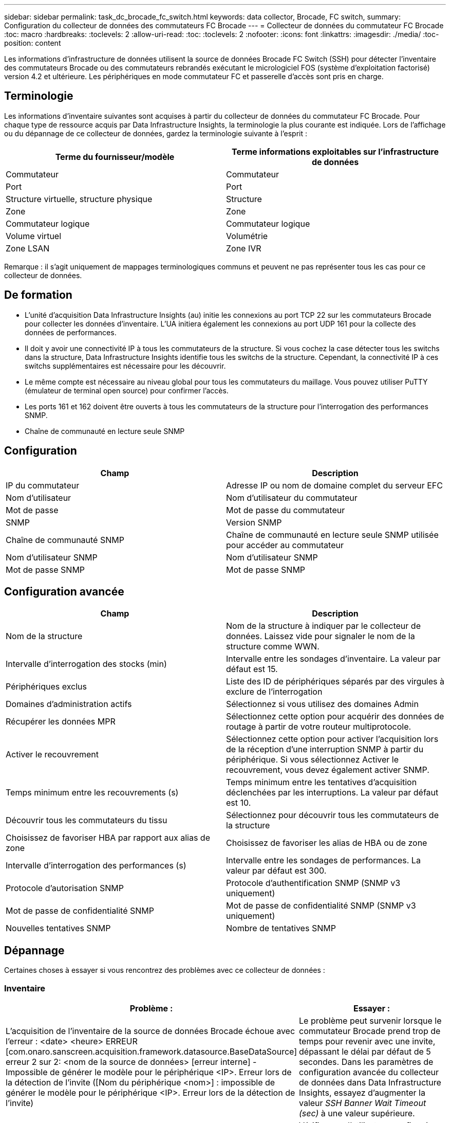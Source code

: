 ---
sidebar: sidebar 
permalink: task_dc_brocade_fc_switch.html 
keywords: data collector, Brocade, FC switch, 
summary: Configuration du collecteur de données des commutateurs FC Brocade 
---
= Collecteur de données du commutateur FC Brocade
:toc: macro
:hardbreaks:
:toclevels: 2
:allow-uri-read: 
:toc: 
:toclevels: 2
:nofooter: 
:icons: font
:linkattrs: 
:imagesdir: ./media/
:toc-position: content


[role="lead"]
Les informations d'infrastructure de données utilisent la source de données Brocade FC Switch (SSH) pour détecter l'inventaire des commutateurs Brocade ou des commutateurs rebrandés exécutant le micrologiciel FOS (système d'exploitation factorisé) version 4.2 et ultérieure. Les périphériques en mode commutateur FC et passerelle d'accès sont pris en charge.



== Terminologie

Les informations d'inventaire suivantes sont acquises à partir du collecteur de données du commutateur FC Brocade. Pour chaque type de ressource acquis par Data Infrastructure Insights, la terminologie la plus courante est indiquée. Lors de l'affichage ou du dépannage de ce collecteur de données, gardez la terminologie suivante à l'esprit :

[cols="2*"]
|===
| Terme du fournisseur/modèle | Terme informations exploitables sur l'infrastructure de données 


| Commutateur | Commutateur 


| Port | Port 


| Structure virtuelle, structure physique | Structure 


| Zone | Zone 


| Commutateur logique | Commutateur logique 


| Volume virtuel | Volumétrie 


| Zone LSAN | Zone IVR 
|===
Remarque : il s'agit uniquement de mappages terminologiques communs et peuvent ne pas représenter tous les cas pour ce collecteur de données.



== De formation

* L'unité d'acquisition Data Infrastructure Insights (au) initie les connexions au port TCP 22 sur les commutateurs Brocade pour collecter les données d'inventaire. L'UA initiera également les connexions au port UDP 161 pour la collecte des données de performances.
* Il doit y avoir une connectivité IP à tous les commutateurs de la structure. Si vous cochez la case détecter tous les switchs dans la structure, Data Infrastructure Insights identifie tous les switchs de la structure. Cependant, la connectivité IP à ces switchs supplémentaires est nécessaire pour les découvrir.
* Le même compte est nécessaire au niveau global pour tous les commutateurs du maillage. Vous pouvez utiliser PuTTY (émulateur de terminal open source) pour confirmer l'accès.
* Les ports 161 et 162 doivent être ouverts à tous les commutateurs de la structure pour l'interrogation des performances SNMP.
* Chaîne de communauté en lecture seule SNMP




== Configuration

[cols="2*"]
|===
| Champ | Description 


| IP du commutateur | Adresse IP ou nom de domaine complet du serveur EFC 


| Nom d'utilisateur | Nom d'utilisateur du commutateur 


| Mot de passe | Mot de passe du commutateur 


| SNMP | Version SNMP 


| Chaîne de communauté SNMP | Chaîne de communauté en lecture seule SNMP utilisée pour accéder au commutateur 


| Nom d'utilisateur SNMP | Nom d'utilisateur SNMP 


| Mot de passe SNMP | Mot de passe SNMP 
|===


== Configuration avancée

[cols="2*"]
|===
| Champ | Description 


| Nom de la structure | Nom de la structure à indiquer par le collecteur de données. Laissez vide pour signaler le nom de la structure comme WWN. 


| Intervalle d'interrogation des stocks (min) | Intervalle entre les sondages d'inventaire. La valeur par défaut est 15. 


| Périphériques exclus | Liste des ID de périphériques séparés par des virgules à exclure de l'interrogation 


| Domaines d'administration actifs | Sélectionnez si vous utilisez des domaines Admin 


| Récupérer les données MPR | Sélectionnez cette option pour acquérir des données de routage à partir de votre routeur multiprotocole. 


| Activer le recouvrement | Sélectionnez cette option pour activer l'acquisition lors de la réception d'une interruption SNMP à partir du périphérique. Si vous sélectionnez Activer le recouvrement, vous devez également activer SNMP. 


| Temps minimum entre les recouvrements (s) | Temps minimum entre les tentatives d'acquisition déclenchées par les interruptions. La valeur par défaut est 10. 


| Découvrir tous les commutateurs du tissu | Sélectionnez pour découvrir tous les commutateurs de la structure 


| Choisissez de favoriser HBA par rapport aux alias de zone | Choisissez de favoriser les alias de HBA ou de zone 


| Intervalle d'interrogation des performances (s) | Intervalle entre les sondages de performances. La valeur par défaut est 300. 


| Protocole d'autorisation SNMP | Protocole d'authentification SNMP (SNMP v3 uniquement) 


| Mot de passe de confidentialité SNMP | Mot de passe de confidentialité SNMP (SNMP v3 uniquement) 


| Nouvelles tentatives SNMP | Nombre de tentatives SNMP 
|===


== Dépannage

Certaines choses à essayer si vous rencontrez des problèmes avec ce collecteur de données :



=== Inventaire

[cols="2*"]
|===
| Problème : | Essayer : 


| L'acquisition de l'inventaire de la source de données Brocade échoue avec l'erreur : <date> <heure> ERREUR [com.onaro.sanscreen.acquisition.framework.datasource.BaseDataSource] erreur 2 sur 2: <nom de la source de données> [erreur interne] - Impossible de générer le modèle pour le périphérique <IP>. Erreur lors de la détection de l'invite ([Nom du périphérique <nom>] : impossible de générer le modèle pour le périphérique <IP>. Erreur lors de la détection de l'invite) | Le problème peut survenir lorsque le commutateur Brocade prend trop de temps pour revenir avec une invite, dépassant le délai par défaut de 5 secondes. Dans les paramètres de configuration avancée du collecteur de données dans Data Infrastructure Insights, essayez d'augmenter la valeur _SSH Banner Wait Timeout (sec)_ à une valeur supérieure. 


| Erreur : « les informations de l'infrastructure de données ont reçu un rôle de châssis non valide » | Vérifiez que l'utilisateur configuré dans cette source de données a reçu l'autorisation de rôle de châssis. 


| Erreur : « adresse IP du châssis non concordante » | Modifiez la configuration de la source de données pour utiliser l'adresse IP du châssis. 


| Recevez un message indiquant que plus d'un nœud est connecté au port Access Gateway | Vérifiez que le périphérique NPV fonctionne correctement et que tous les WWN connectés sont attendus. N'obtenez pas directement le périphérique NPV. L'acquisition du commutateur principal de la structure collecte plutôt les données du dispositif NPV. 


| Échec de la collecte des performances avec « délai dépassé lors de l'envoi de la requête SNMP ». | Selon les variables de requête et la configuration du commutateur, certaines requêtes peuvent dépasser le délai par défaut. link:https://kb.netapp.com/Cloud/BlueXP/Cloud_Insights/Cloud_Insight_Brocade_data_source_fails_performance_collection_with_a_timeout_due_to_default_SNMP_configuration["En savoir plus"]. 
|===
Des informations supplémentaires sont disponibles sur la link:concept_requesting_support.html["Assistance"] page ou dans le link:reference_data_collector_support_matrix.html["Matrice de prise en charge du Data Collector"].
